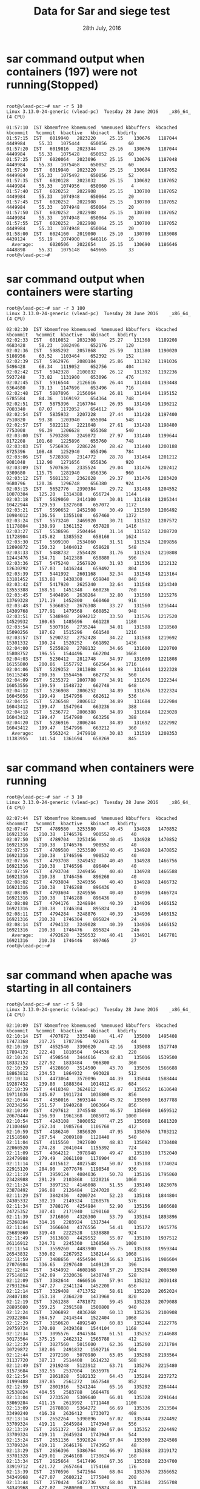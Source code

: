 #+Title: Data for Sar and siege test
#+Date: 28th July, 2016
* sar command output when containers (197) were not running(Stopped)
#+BEGIN_SRC command

root@vlead-pc:~# sar -r 5 10
Linux 3.13.0-24-generic (vlead-pc) 	Tuesday 28 June 2016 	_x86_64_	(4 CPU)

01:57:10  IST kbmemfree kbmemused  %memused kbbuffers  kbcached  kbcommit   %commit  kbactive   kbinact   kbdirty
01:57:15  IST   6019940   2023220     25.15    130676   1187044   4449984     55.33   1075444    650056        60
01:57:20  IST   6019816   2023344     25.16    130676   1187044   4449984     55.33   1075428    650052        60
01:57:25  IST   6020064   2023096     25.15    130676   1187048   4449984     55.33   1075468    650052        60
01:57:30  IST   6019940   2023220     25.15    130684   1187052   4449984     55.33   1075492    650056        52
01:57:35  IST   6020128   2023032     25.15    130692   1187052   4449984     55.33   1074956    650060         4
01:57:40  IST   6020252   2022908     25.15    130700   1187052   4449984     55.33   1074948    650064        20
01:57:45  IST   6020252   2022908     25.15    130700   1187052   4449984     55.33   1074948    650064        20
01:57:50  IST   6020252   2022908     25.15    130700   1187052   4449984     55.33   1074948    650064        20
01:57:55  IST   6020252   2022908     25.15    130700   1187052   4449984     55.33   1074948    650064        20
01:58:00  IST   6024160   2019000     25.10    130700   1183008   4439124     55.19   1074900    646116        16
  Average:      6020506   2022654     25.15    130690   1186646   4448898     55.31   1075148    649665        33
root@vlead-pc:~# 
#+END_SRC

* sar command output when containers were starting 
#+BEGIN_SRC command
root@vlead-pc:~# sar -r 3 100
Linux 3.13.0-24-generic (vlead-pc) 	Tuesday 28 June 2016 	_x86_64_	(4 CPU)

02:02:30  IST kbmemfree kbmemused  %memused kbbuffers  kbcached  kbcommit   %commit  kbactive   kbinact   kbdirty
02:02:33  IST   6010852   2032308     25.27    131368   1189208   4683428     58.23   1082496    652176       120
02:02:36  IST   5985292   2057868     25.59    131380   1190020   5108956     63.52   1103464    652392       152
02:02:39  IST   5962976   2080184     25.86    131392   1191036   5496428     68.34   1119052    652756       404
02:02:42  IST   5942328   2100832     26.12    131392   1192236   5937248     73.82   1131900    653096       476
02:02:45  IST   5916544   2126616     26.44    131404   1193448   6364680     79.13   1147696    653496       716
02:02:48  IST   5887096   2156064     26.81    131404   1195152   6785584     84.36   1169192    654364       748
02:02:51  IST   5875396   2167764     26.95    131416   1196212   7003340     87.07   1172052    654612       984
02:02:54  IST   5835932   2207228     27.44    131428   1197400   7510820     93.38   1203940    655004       548
02:02:57  IST   5822112   2221048     27.61    131428   1198480   7753008     96.39   1206628    655368       540
02:03:00  IST   5793288   2249872     27.97    131440   1199644   8172208    101.60   1225896    655760       748
02:03:03  IST   5756936   2286224     28.42    131440   1200188   8725396    108.48   1252940    655496       784
02:03:06  IST   5728388   2314772     28.78    131464   1201212   9081048    112.90   1271656    655836       920
02:03:09  IST   5707636   2335524     29.04    131476   1202412   9309680    115.75   1281940    656336       960
02:03:12  IST   5681132   2362028     29.37    131476   1203420   9680796    120.36   1296748    656380       924
02:03:15  IST   5652776   2390384     29.72    131488   1204552  10070304    125.20   1314388    656724      1144
02:03:18  IST   5629060   2414100     30.01    131488   1205344  10422944    129.59   1327608    657072      1172
02:03:21  IST   5590652   2452508     30.49    131500   1206492  10984012    136.56   1355108    657460      1372
02:03:24  IST   5573240   2469920     30.71    131512   1207572  11178804    138.99   1361152    657828      1416
02:03:27  IST   5538696   2504464     31.14    131512   1208720  11728904    145.82   1385552    658168      1624
02:03:30  IST   5509100   2534060     31.51    131524   1209856  12090872    150.32   1404012    658628       548
02:03:33  IST   5488732   2554428     31.76    131524   1210808  12443476    154.71   1412388    658880       596
02:03:36  IST   5475240   2567920     31.93    131536   1212132  12630292    157.03   1416244    659492       804
02:03:39  IST   5441992   2601168     32.34    131548   1213164  13181452    163.88   1438308    659840       840
02:03:42  IST   5417920   2625240     32.64    131548   1214340  13553388    168.51   1451348    660236       760
02:03:45  IST   5404896   2638264     32.80    131560   1215276  13769328    171.19   1452800    660460       916
02:03:48  IST   5366852   2676308     33.27    131560   1216444  14309768    177.91   1479568    660852       948
02:03:51  IST   5348948   2694212     33.50    131576   1217520  14529932    180.65   1485696    661228      1180
02:03:54  IST   5307916   2735244     34.01    131588   1218560  15090256    187.62   1515296    661540      1216
02:03:57  IST   5290732   2752428     34.22    131588   1219692  15301332    190.24   1520252    661892      1436
02:04:00  IST   5255028   2788132     34.66    131600   1220700  15808752    196.55   1544496    662204      1668
02:04:03  IST   5230412   2812748     34.97    131600   1221808  16155800    200.86   1557792    662564      1716
02:04:06  IST   5229352   2813808     34.98    131644   1222328  16115248    200.36   1554456    662732       560
02:04:09  IST   5235372   2807788     34.91    131676   1222344  16053556    199.59   1548732    662748       648
02:04:12  IST   5236908   2806252     34.89    131676   1222324  16045056    199.49   1547956    662612       536
02:04:15  IST   5236548   2806612     34.89    131684   1222984  16043412    199.47   1547964    663236       388
02:04:18  IST   5236772   2806388     34.89    131684   1223028  16043412    199.47   1547980    663256       388
02:04:20  IST   5236916   2806244     34.89    131692   1222992  16043412    199.47   1547996    663212       360
  Average:      5563242   2479918     30.83    131519   1208353  11383955    141.54   1361694    658269       845

#+END_SRC

* sar command when containers were running 

#+BEGIN_SRC command
root@vlead-pc:~# sar -r 3 10
Linux 3.13.0-24-generic (vlead-pc) 	Tuesday 28 June 2016 	_x86_64_	(4 CPU)

02:07:44  IST kbmemfree kbmemused  %memused kbbuffers  kbcached  kbcommit   %commit  kbactive   kbinact   kbdirty
02:07:47  IST   4789580   3253580     40.45    134928   1470852  16921316    210.38   1746576    900552        40
02:07:50  IST   4789704   3253456     40.45    134928   1470852  16921316    210.38   1746576    900552        40
02:07:53  IST   4789580   3253580     40.45    134928   1470852  16921316    210.38   1746596    900532        40
02:07:56  IST   4793708   3249452     40.40    134928   1466756  16921316    210.38   1746596    896404        40
02:07:59  IST   4793704   3249456     40.40    134928   1466588  16921316    210.38   1746456    896268        40
02:08:02  IST   4793804   3249356     40.40    134928   1466732  16921316    210.38   1746288    896436         0
02:08:05  IST   4793604   3249556     40.40    134936   1466724  16921316    210.38   1746288    896436         0
02:08:08  IST   4794176   3248984     40.39    134936   1466152  16921316    210.38   1746304    895824        24
02:08:11  IST   4794284   3248876     40.39    134936   1466152  16921316    210.38   1746304    895824        24
02:08:14  IST   4794132   3249028     40.39    134936   1466152  16921316    210.38   1746476    895824        24n
  Average:      4792628   3250532     40.41    134931   1467781  16921316    210.38   1746446    897465        27
root@vlead-pc:~# 

#+END_SRC

* sar command when apache was starting in all containers  

#+BEGIN_SRC command
root@vlead-pc:~# sar -r 5 50
Linux 3.13.0-24-generic (vlead-pc) 	Tuesday 28 June 2016 	_x86_64_	(4 CPU)

02:10:09  IST kbmemfree kbmemused  %memused kbbuffers  kbcached  kbcommit   %commit  kbactive   kbinact   kbdirty
02:10:14  IST   4707672   3335488     41.47    135000   1495408  17473368    217.25   1787396    922476        44
02:10:19  IST   4652540   3390620     42.16    135008   1517740  17894172    222.48   1810504    944536       220
02:10:24  IST   4598544   3444616     42.83    135016   1539500  18332152    227.92   1833484    966300       360
02:10:29  IST   4528660   3514500     43.70    135036   1566688  18863812    234.53   1864932    993028       512
02:10:34  IST   4473064   3570096     44.39    135044   1588444  19287452    239.80   1888304   1014812       684
02:10:39  IST   4418348   3624812     45.07    135052   1610648  19711036    245.07   1911724   1036800       856
02:10:44  IST   4350016   3693144     45.92    135060   1637788  20234256    251.57   1940268   1063664       856
02:10:49  IST   4297612   3745548     46.57    135060   1659512  20670444    256.99   1961368   1085072      1000
02:10:54  IST   4243108   3800052     47.25    135068   1681320  21100460    262.34   1985764   1106768       412
02:10:59  IST   4186240   3856920     47.95    135076   1703212  21518560    267.54   2009180   1128440       540
02:11:04  IST   4115560   3927600     48.83    135092   1730408  22060520    274.28   2041044   1155392       724
02:11:09  IST   4064212   3978948     49.47    135100   1752040  22479988    279.49   2061100   1176904       836
02:11:14  IST   4015612   4027548     50.07    135108   1774024  22915120    284.90   2077676   1198548       936
02:11:19  IST   3959124   4084036     50.78    135116   1795860  23428988    291.29   2103868   1220216      1060
02:11:24  IST   3897152   4146008     51.55    135140   1823076  23878492    296.88   2126484   1247020       460
02:11:29  IST   3842436   4200724     52.23    135148   1844804  24305332    302.19   2149324   1268576       576
02:11:34  IST   3788176   4254984     52.90    135156   1866688  24725352    307.41   2171940   1290160       652
02:11:39  IST   3716860   4326300     53.79    135164   1893896  25268284    314.16   2203924   1317344       808
02:11:44  IST   3666604   4376556     54.41    135172   1915776  25689860    319.40   2222528   1338880       924
02:11:49  IST   3613608   4429552     55.07    135180   1937512  26116912    324.71   2245360   1360560      1000
02:11:54  IST   3559260   4483900     55.75    135188   1959344  26543832    330.02   2267952   1382144      1068
02:11:59  IST   3488656   4554504     56.63    135196   1986604  27076984    336.65   2297640   1409120       396
02:12:04  IST   3434992   4608168     57.29    135204   2008360  27514812    342.09   2320636   1430740       528
02:12:09  IST   3382644   4660516     57.94    135212   2030148  27931264    347.27   2341124   1452208       656
02:12:14  IST   3329408   4713752     58.61    135220   2052024  28407188    353.18   2364220   1473968       820
02:12:19  IST   3261288   4781872     59.45    135228   2079088  28895080    359.25   2391588   1500800       940
02:12:24  IST   3206892   4836268     60.13    135236   2100908  29322804    364.57   2414544   1522404      1068
02:12:29  IST   3150620   4892540     60.83    135244   2122776  29759724    370.00   2439368   1544104      1168
02:12:34  IST   3095576   4947584     61.51    135252   2144688  30173564    375.15   2462312   1565788       412
02:12:39  IST   3027560   5015600     62.36    135260   2171784  30729872    382.06   2491832   1592716       504
02:12:44  IST   2972180   5070980     63.05    135268   2193564  31137720    387.13   2514408   1614232       588
02:12:49  IST   2919248   5123912     63.71    135276   2215480  31573684    392.55   2537004   1635976       724
02:12:54  IST   2861028   5182132     64.43    135284   2237272  31999488    397.85   2561272   1657548       852
02:12:59  IST   2801916   5241244     65.16    135292   2264444  32538824    404.55   2583788   1684476       968
02:13:04  IST   2733520   5309640     66.01    135328   2291644  33069284    411.15   2613992   1711448      1100
02:13:09  IST   2678888   5364272     66.69    135336   2313504  33490240    416.38   2636412   1733072       408
02:13:14  IST   2652264   5390896     67.02    135344   2324492  33709324    419.11   2645984   1743940       556
02:13:19  IST   2651372   5391788     67.04    135352   2324492  33709324    419.11   2645924   1743948       544
02:13:24  IST   2651136   5392024     67.04    135360   2324508  33709324    419.11   2646176   1743952        48
02:13:29  IST   2656396   5386764     66.97    135368   2319172  33701328    419.01   2646108   1738624       168
02:13:34  IST   2625664   5417496     67.36    135368   2334700  33919712    421.72   2657464   1754168       176
02:13:39  IST   2570596   5472564     68.04    135376   2356652  34349968    427.07   2680212   1775840       208
02:13:44  IST   2570424   5472736     68.04    135384   2356708  34349968    427.07   2680000   1775824       376
02:13:49  IST   2575168   5467992     67.98    135384   2351920  34349968    427.07   2680116   1771304       388
02:13:54  IST   2575804   5467356     67.98    135384   2351892  34341944    426.97   2680144   1771008        44
02:13:59  IST   2571452   5471708     68.03    135384   2356292  34347012    427.03   2680104   1775448        44
02:14:04  IST   2505716   5537444     68.85    135392   2383688  34874040    433.59   2708228   1802376        76
02:14:09  IST   2449356   5593804     69.55    135416   2405684  35307816    438.98   2732200   1824300       220
02:14:14  IST   2396976   5646184     70.20    135424   2427756  35727664    444.20   2753272   1846228       380
02:14:19  IST   2340520   5702640     70.90    135464   2449576  36167976    449.67   2777000   1867836       560
  Average:      3376633   4666527     58.02    135224   2031470  27973686    347.79   2344944   1453621       589
root@vlead-pc:~# 

#+END_SRC

* sar command when apache was running on all containers

#+BEGIN_SRC command 
root@vlead-pc:~# sar -r 3 10
Linux 3.13.0-24-generic (vlead-pc) 	Tuesday 28 June 2016 	_x86_64_	(4 CPU)

02:16:54  IST kbmemfree kbmemused  %memused kbbuffers  kbcached  kbcommit   %commit  kbactive   kbinact   kbdirty
02:16:57  IST   2165324   5877836     73.08    135620   2515396  37327392    464.09   2858360   1932972        20
02:17:00  IST   2164492   5878668     73.09    135628   2515396  37327392    464.09   2858232   1932968        24
02:17:03  IST   2165208   5877952     73.08    135632   2514652  37327392    464.09   2858048   1932276        64
02:17:06  IST   2164940   5878220     73.08    135632   2514724  37327392    464.09   2858320   1932268        64
02:17:09  IST   2164716   5878444     73.09    135640   2515916  37327392    464.09   2857780   1933412        96
02:17:12  IST   2164220   5878940     73.09    135640   2515716  37327392    464.09   2858136   1933068        96
02:17:15  IST   2164168   5878992     73.09    135640   2515716  37327392    464.09   2858176   1933084        96
02:17:18  IST   2164196   5878964     73.09    135640   2515716  37327392    464.09   2857992   1933084        88
02:17:21  IST   2164196   5878964     73.09    135648   2515716  37327392    464.09   2857992   1933084        88
02:17:24  IST   2164444   5878716     73.09    135648   2515508  37327392    464.09   2857964   1932844       108
  Average:      2164590   5878570     73.09    135637   2515446  37327392    464.09   2858100   1932906        74
root@vlead-pc:~#
#+END_SRC

* sar command output when siege was running with:
** 2 users for 5 seconds 
#+BEGIN_SRC command
root@vlead-pc:~# sar -r 2 200
Linux 3.13.0-24-generic (vlead-pc) 	Tuesday 28 June 2016 	_x86_64_	(4 CPU)

02:32:09  IST kbmemfree kbmemused  %memused kbbuffers  kbcached  kbcommit   %commit  kbactive   kbinact   kbdirty
02:32:11  IST   1343852   6699308     83.29    136500   2522484  41422480    515.00   3435260   1925232        20
02:32:13  IST    754944   7288216     90.61    136500   2530164  48164008    598.82   3978796   1931380      3680
02:32:15  IST    720512   7322648     91.04    136500   2533272  48203524    599.31   4003100   1932224      6788
02:32:17  IST    696204   7346956     91.34    136508   2535948  48248308    599.87   4013560   1932828      9680
02:32:19  IST   1222648   6820512     84.80    136508   2537064  41617608    517.43   3514236   1933096     10796
02:32:21  IST   1222524   6820636     84.80    136508   2537064  41617608    517.43   3514208   1933096     10776
^C
02:32:22  IST   1222524   6820636     84.80    136508   2537064  41617608    517.43   3514208   1933096     10776
  Average:      1026173   7016987     87.24    136505   2533294  44413021    552.18   3710481   1931565      7502

#+END_SRC

** 2 users for 10 seconds
#+BEGIN_SRC command
root@vlead-pc:~# sar -r 2 200
Linux 3.13.0-24-generic (vlead-pc) 	Tuesday 28 June 2016 	_x86_64_	(4 CPU)

02:34:02  IST kbmemfree kbmemused  %memused kbbuffers  kbcached  kbcommit   %commit  kbactive   kbinact   kbdirty
02:34:04  IST   1151416   6891744     85.68    136608   2550800  41642780    517.74   3543792   1937340     15276
02:34:06  IST   1151416   6891744     85.68    136612   2550724  41642780    517.74   3543712   1937244     15280
02:34:08  IST    937660   7105500     88.34    136612   2551436  48358736    601.24   3724140   1937928     15312
02:34:10  IST    936784   7106376     88.35    136612   2551436  48358736    601.24   3724128   1937948     15312
02:34:12  IST    936412   7106748     88.36    136620   2551440  48358736    601.24   3724108   1937948     15340
02:34:14  IST    629312   7413848     92.18    136624   2551852  48358736    601.24   4031048   1938072      6164
02:34:16  IST    615720   7427440     92.34    136652   2555120  48358736    601.24   4044364   1938912      6140
02:34:18  IST   1136860   6906300     85.87    136652   2558104  41679924    518.20   3554096   1939308      8856
02:34:20  IST   1137996   6905164     85.85    136652   2558108  41679924    518.20   3554060   1939312      8860
^C
02:34:21  IST   1137720   6905440     85.85    136652   2558108  41679924    518.20   3554104   1939344      8860
  Average:       977130   7066030     87.85    136630   2553713  45011901    559.63   3699755   1938336     11540

#+END_SRC

** 2 users for 15 seconds 

#+BEGIN_SRC command
Linux 3.13.0-24-generic (vlead-pc) 	Tuesday 28 June 2016 	_x86_64_	(4 CPU)

02:37:30  IST kbmemfree kbmemused  %memused kbbuffers  kbcached  kbcommit   %commit  kbactive   kbinact   kbdirty
02:37:32  IST   1170016   6873144     85.45    137072   2555988  41637804    517.68   3571044   1936236       604
02:37:34  IST    601560   7441600     92.52    137080   2561744  48367676    601.35   4098100   1941320      2712
02:37:36  IST    581908   7461252     92.77    137080   2564712  48367676    601.35   4111912   1942188      5776
02:37:38  IST    591016   7452144     92.65    137080   2567860  48367676    601.35   4093524   1943040      8532
02:37:40  IST    584888   7458272     92.73    137088   2570816  48367676    601.35   4088412   1943900     11908
02:37:42  IST    573884   7469276     92.86    137088   2573964  48367676    601.35   4093732   1944796     15056
02:37:44  IST    560828   7482332     93.03    137100   2577024  48367676    601.35   4098348   1945628     18308
02:37:46  IST    548480   7494680     93.18    137100   2580196  48367676    601.35   4103184   1946536     21480
02:37:48  IST    891056   7152104     88.92    137100   2583344  47056084    585.04   3757988   1947404     24628
02:37:50  IST   1123104   6920056     86.04    137108   2584084  41648448    517.81   3553808   1947872     25596
^C
02:37:50  IST   1123104   6920056     86.04    137108   2584084  41648448    517.81   3553808   1947872     25596
  Average:       759077   7284083     90.56    137091   2573074  46414956    577.07   3920351   1944254     14563
#+END_SRC

** 5 users for 5 seconds
#+BEGIN_SRC command
root@vlead-pc:~# sar -r 2 200
Linux 3.13.0-24-generic (vlead-pc) 	Tuesday 28 June 2016 	_x86_64_	(4 CPU)

02:39:37  IST kbmemfree kbmemused  %memused kbbuffers  kbcached  kbcommit   %commit  kbactive   kbinact   kbdirty
02:39:39  IST   1134528   6908632     85.89    137216   2582488  41636156    517.66   3563932   1946348       104
02:39:41  IST    209644   7833516     97.39    136888   2579176  54547532    678.19   4381248   1947204      3172
02:39:43  IST    133556   7909604     98.34     95112   2276800  56880728    707.19   4444960   1834504      5448
02:39:45  IST    134356   7908804     98.33     79508   2222636  57081704    709.69   4468196   1793996      9260
02:39:47  IST   1291488   6751672     83.94     79528   2223436  44619984    554.76   3401156   1794184      3000
02:39:49  IST   1294508   6748652     83.91     79528   2223452  44619984    554.76   3400992   1793984      2924
^C

02:39:51  IST   1295440   6747720     83.89     79540   2223368  44611640    554.65   3400492   1793912      4536
Average:       784789   7258371     90.24     98189   2333051  49142533    610.99   3865854   1843447      4063

#+END_SRC
** 5 users for 10 seconds 

#+BEGIN_SRC command
root@vlead-pc:~# sar -r 2 200
Linux 3.13.0-24-generic (vlead-pc) 	Tuesday 28 June 2016 	_x86_64_	(4 CPU)

02:40:38  IST kbmemfree kbmemused  %memused kbbuffers  kbcached  kbcommit   %commit  kbactive   kbinact   kbdirty
02:40:40  IST   1302064   6741096     83.81     79580   2218180  44592192    554.41   3406096   1788568       400
02:40:42  IST    223900   7819260     97.22     57880   2189612  56261948    699.50   4466332   1755848      3468
02:40:44  IST    207568   7835592     97.42     56660   2160248  56261948    699.50   4503844   1727348      5856
02:40:46  IST    197020   7846140     97.55     56668   2150020  56269840    699.60   4514848   1719984      9656
02:40:48  IST    189056   7854104     97.65     56668   2142484  56277804    699.70   4518160   1715568     11788
02:40:50  IST    182460   7860700     97.73     56672   2136040  56277804    699.70   4522684   1711472     14400
02:40:52  IST   1317056   6726104     83.63     56768   2132968  44661336    555.27   3434804   1710032     16512
^C

02:40:54  IST   1317508   6725652     83.62     56892   2132556  44661336    555.27   3435148   1709756     16512
Average:       617079   7426081     92.33     59724   2157764  51908026    645.37   4100240   1729822      9824

#+END_SRC

** 5 users for 15 seconds 

#+BEGIN_SRC command
root@vlead-pc:~# sar -r 2 200
Linux 3.13.0-24-generic (vlead-pc) 	Tuesday 28 June 2016 	_x86_64_	(4 CPU)

02:42:09  IST kbmemfree kbmemused  %memused kbbuffers  kbcached  kbcommit   %commit  kbactive   kbinact   kbdirty
02:42:11  IST   1338848   6704312     83.35     57104   2127040  44653108    555.17   3437516   1704324       116
02:42:13  IST    583992   7459168     92.74     57112   2132856  56297104    699.94   4143796   1709788      1360
02:42:15  IST    159420   7883740     98.02     46504   2111584  56297104    699.94   4581452   1690616      4672
02:42:17  IST    167124   7876036     97.92     40104   2088376  56297104    699.94   4586024   1671272      7264
02:42:19  IST    164520   7878640     97.95     37788   2083356  56297104    699.94   4588660   1664752     10692
02:42:21  IST    164912   7878248     97.95     37788   2083588  56297104    699.94   4589020   1664920     11236
02:42:23  IST    164904   7878256     97.95     37788   2083592  56297104    699.94   4589020   1664920     11240
02:42:25  IST    165248   7877912     97.95     37632   2082620  56297104    699.94   4588736   1664028     11536
02:42:27  IST    767168   7275992     90.46     37632   2083272  50664604    629.91   4006400   1664432     11540
02:42:29  IST   1373864   6669296     82.92     37632   2083384  44672900    555.41   3426496   1664764     11768
^C

02:42:30  IST   1374064   6669096     82.92     37640   2083384  44672900    555.41   3426480   1664824     11768
Average:       584006   7459154     92.74     42248   2094823  52613022    654.13   4178509   1675331      8472

#+END_SRC

** 10 users for 5 seconds

#+BEGIN_SRC command
root@vlead-pc:~# sar -r 2 200
Linux 3.13.0-24-generic (vlead-pc) 	Tuesday 28 June 2016 	_x86_64_	(4 CPU)

02:43:30  IST kbmemfree kbmemused  %memused kbbuffers  kbcached  kbcommit   %commit  kbactive   kbinact   kbdirty
02:43:32  IST   1408136   6635024     82.49     37688   2077616  44664340    555.31   3428484   1659124       208
02:43:34  IST    255984   7787176     96.82     37688   2084080  56708104    705.05   4520540   1665056      1692
02:43:36  IST    149172   7893988     98.15     27344   1648360  63145720    785.09   4686884   1450476      4108
02:43:38  IST    154292   7888868     98.08      2604   1399596  67533604    839.64   4665844   1319452      5204
02:43:40  IST    904740   7138420     88.75      3152   1386480  57704272    717.43   3930064   1311884      5380
02:43:42  IST   1488620   6554540     81.49      3160   1396156  52820724    656.72   3429580   1317872      8180
^C
02:43:44  IST   1967332   6075828     75.54      3188   1397276  47817536    594.51   3073652   1318220     10072
  Average:       904039   7139121     88.76     16403   1627081  55770614    693.39   3962150   1434583      4978
#+END_SRC

** 10 users for 10 seconds

#+BEGIN_SRC command



root@vlead-pc:~# sar -r 2 200
Linux 3.13.0-24-generic (vlead-pc) 	Tuesday 28 June 2016 	_x86_64_	(4 CPU)

02:44:44  IST kbmemfree kbmemused  %memused kbbuffers  kbcached  kbcommit   %commit  kbactive   kbinact   kbdirty
02:44:46  IST   2252544   5790616     71.99      4616   1433872  44554036    553.94   2924728   1355396        80
02:44:48  IST    895208   7147952     88.87      4624   1436396  64714460    804.59   4201568   1357504      1136
02:44:50  IST    101452   7941708     98.74      4396   1405140  68695376    854.08   4842968   1322040      3988


#+END_SRC
